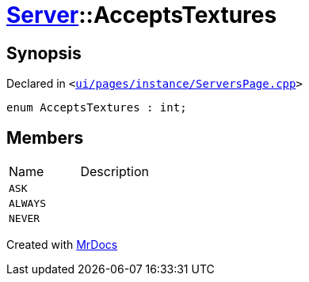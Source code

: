 [#Server-AcceptsTextures]
= xref:Server.adoc[Server]::AcceptsTextures
:relfileprefix: ../
:mrdocs:


== Synopsis

Declared in `&lt;https://github.com/PrismLauncher/PrismLauncher/blob/develop/ui/pages/instance/ServersPage.cpp#L61[ui&sol;pages&sol;instance&sol;ServersPage&period;cpp]&gt;`

[source,cpp,subs="verbatim,replacements,macros,-callouts"]
----
enum AcceptsTextures : int;
----

== Members

[,cols=2]
|===
|Name |Description
|`ASK`
|
|`ALWAYS`
|
|`NEVER`
|
|===



[.small]#Created with https://www.mrdocs.com[MrDocs]#
